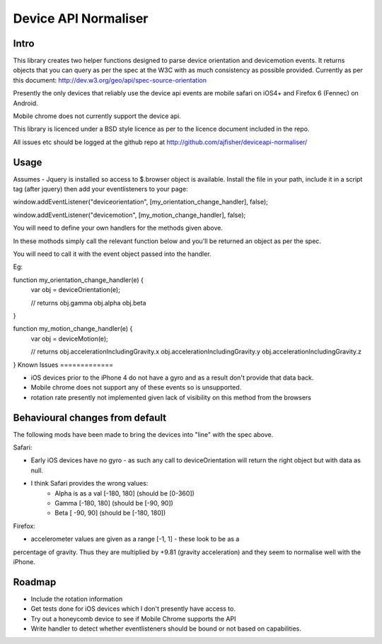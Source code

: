 =====================
Device API Normaliser
=====================

Intro
=====

This library creates two helper functions designed to parse device orientation
and devicemotion events. It returns objects that you can query as per the
spec at the W3C with as much consistency as possible provided. Currently
as per this document: http://dev.w3.org/geo/api/spec-source-orientation

Presently the only devices that reliably use the device api events are 
mobile safari on iOS4+ and Firefox 6 (Fennec) on Android.

Mobile chrome does not currently support the device api.

This library is licenced under a BSD style licence as per to the licence document included in the repo.

All issues etc should be logged at the github repo at http://github.com/ajfisher/deviceapi-normaliser/

Usage
=====

Assumes - Jquery is installed so access to $.browser object is available.
Install the file in your path, include it in a script tag (after jquery) then add your 
eventlisteners to your page:

window.addEventListener("deviceorientation", [my_orientation_change_handler], false);

window.addEventListener("devicemotion", [my_motion_change_handler], false);

You will need to define your own handlers for the methods given above.

In these mothods simply call the relevant function below and you'll be
returned an object as per the spec.

You will need to call it with the event object passed into the handler.

Eg:

function my_orientation_change_handler(e) {
    var obj = deviceOrientation(e);

    // returns
    obj.gamma
    obj.alpha
    obj.beta
}

function my_motion_change_handler(e) {
    var obj = deviceMotion(e);
    
    // returns
    obj.accelerationIncludingGravity.x
    obj.accelerationIncludingGravity.y
    obj.accelerationIncludingGravity.z        

}
Known Issues
=============

* iOS devices prior to the iPhone 4 do not have a gyro and as a result don't provide that data back.
* Mobile chrome does not support any of these events so is unsupported.
* rotation rate presently not implemented given lack of visibility on this method from the browsers


Behavioural changes from default
=================================

The following mods have been made to bring the devices into "line" with the
spec above.

Safari:

* Early iOS devices have no gyro - as such any call to deviceOrientation will return the right object but with data as null.
* I think Safari provides the wrong values:
    * Alpha is as a val [-180, 180] (should be [0-360])
    * Gamma [-180, 180] (should be [-90, 90])
    * Beta [ -90, 90] (should be [-180, 180])

Firefox:

* accelerometer values are given as a range [-1, 1] - these look to be as a
percentage of gravity. Thus they are multiplied by +9.81 (gravity acceleration) 
and they seem to normalise well with the iPhone.

Roadmap
=======

* Include the rotation information
* Get tests done for iOS devices which I don't presently have access to.
* Try out a honeycomb device to see if Mobile Chrome supports the API
* Write handler to detect whether eventlisteners should be bound or not based on capabilities.


